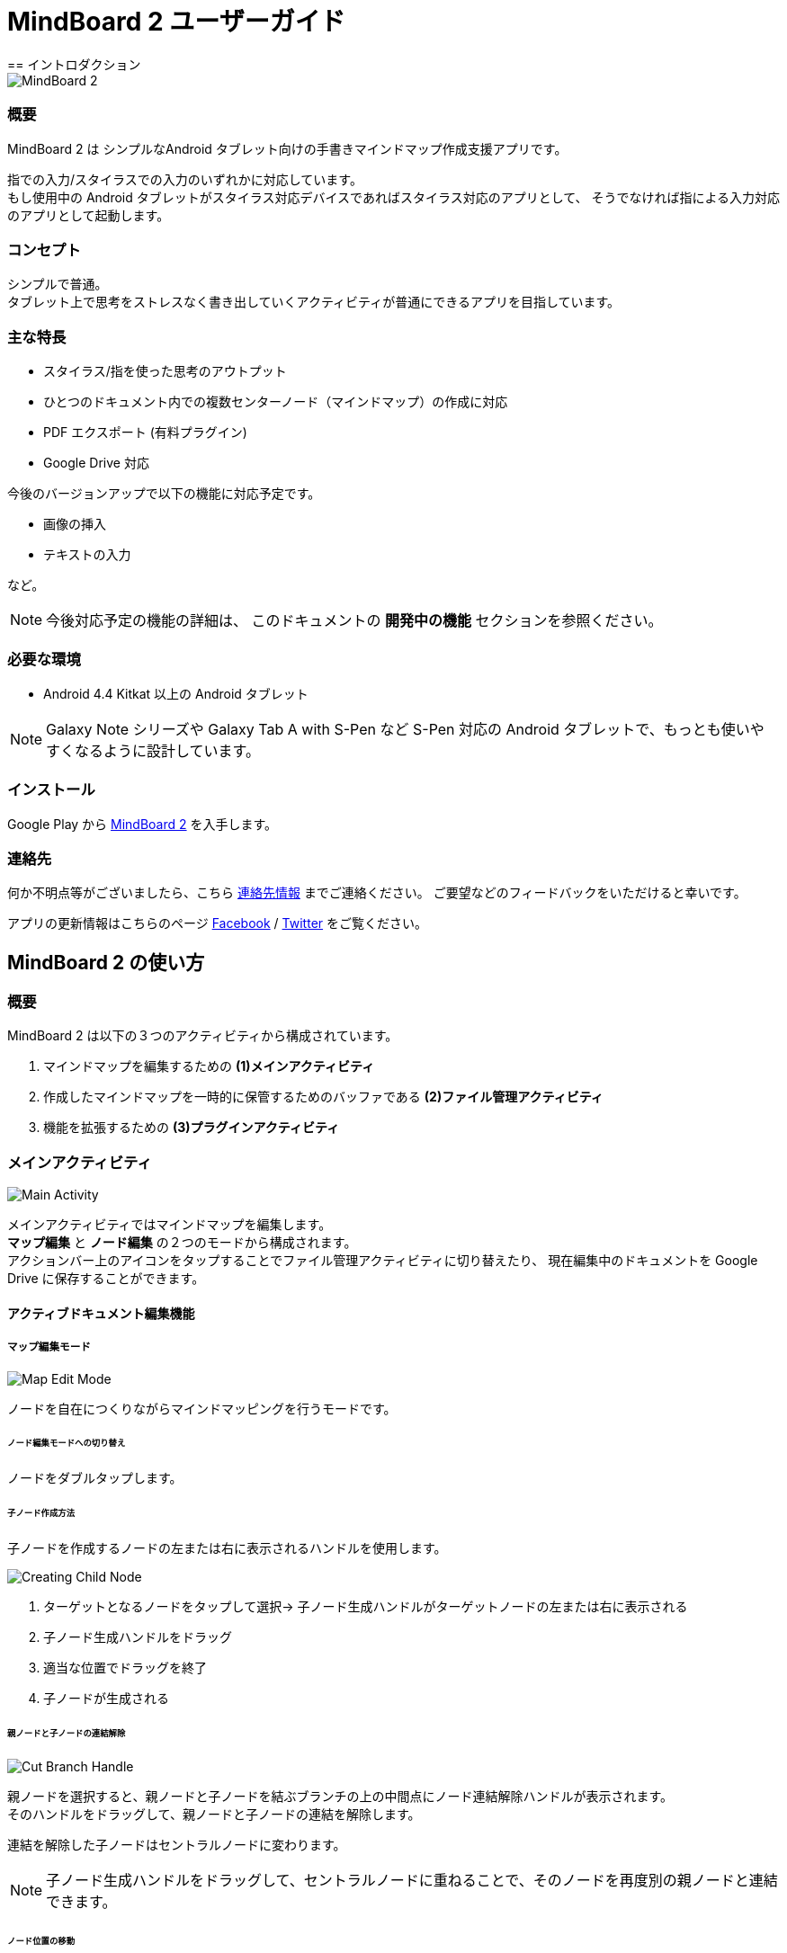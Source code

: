 
= MindBoard 2 ユーザーガイド
== イントロダクション

image::screenshots/mind-mapping-example.png[MindBoard 2]

=== 概要

MindBoard 2 は シンプルなAndroid タブレット向けの手書きマインドマップ作成支援アプリです。

指での入力/スタイラスでの入力のいずれかに対応しています。 +
もし使用中の Android タブレットがスタイラス対応デバイスであればスタイラス対応のアプリとして、
そうでなければ指による入力対応のアプリとして起動します。


=== コンセプト

シンプルで普通。 +
タブレット上で思考をストレスなく書き出していくアクティビティが普通にできるアプリを目指しています。


=== 主な特長

* スタイラス/指を使った思考のアウトプット
* ひとつのドキュメント内での複数センターノード（マインドマップ）の作成に対応
* PDF エクスポート (有料プラグイン)
* Google Drive 対応

今後のバージョンアップで以下の機能に対応予定です。

* 画像の挿入
* テキストの入力

など。

[NOTE]
今後対応予定の機能の詳細は、
このドキュメントの *開発中の機能* セクションを参照ください。


=== 必要な環境

* Android 4.4 Kitkat 以上の Android タブレット

[NOTE]
Galaxy Note シリーズや Galaxy Tab A with S-Pen など S-Pen 対応の Android タブレットで、もっとも使いやすくなるように設計しています。


=== インストール

Google Play から https://play.google.com/store/apps/details?id=com.mindboardapps.app.mb2.client[MindBoard 2] を入手します。


=== 連絡先

何か不明点等がございましたら、こちら http://www.mindboardapps.com/contact_ja.html[連絡先情報] までご連絡ください。
ご要望などのフィードバックをいただけると幸いです。

アプリの更新情報はこちらのページ https://www.facebook.com/mindboardapps[Facebook] / https://twitter.com/mindboard/[Twitter] をご覧ください。


== MindBoard 2 の使い方

=== 概要

MindBoard 2 は以下の３つのアクティビティから構成されています。

1. マインドマップを編集するための *(1)メインアクティビティ*
1. 作成したマインドマップを一時的に保管するためのバッファである *(2)ファイル管理アクティビティ*
1. 機能を拡張するための *(3)プラグインアクティビティ*


=== メインアクティビティ

image::screenshots/main-activity.png[Main Activity]

メインアクティビティではマインドマップを編集します。 +
*マップ編集* と *ノード編集* の２つのモードから構成されます。 +
アクションバー上のアイコンをタップすることでファイル管理アクティビティに切り替えたり、
現在編集中のドキュメントを Google Drive に保存することができます。


==== アクティブドキュメント編集機能

===== マップ編集モード

image::screenshots/main-activity-map-edit-mode.png[Map Edit Mode]

ノードを自在につくりながらマインドマッピングを行うモードです。


====== ノード編集モードへの切り替え

ノードをダブルタップします。


====== 子ノード作成方法

子ノードを作成するノードの左または右に表示されるハンドルを使用します。

image::screenshots/main-activity-how-to-create-sub-node.png[Creating Child Node]

1. ターゲットとなるノードをタップして選択→ 子ノード生成ハンドルがターゲットノードの左または右に表示される
1. 子ノード生成ハンドルをドラッグ
1. 適当な位置でドラッグを終了
1. 子ノードが生成される


====== 親ノードと子ノードの連結解除

image::screenshots/main-activity-how-to-change-node.png[Cut Branch Handle]

親ノードを選択すると、親ノードと子ノードを結ぶブランチの上の中間点にノード連結解除ハンドルが表示されます。 +
そのハンドルをドラッグして、親ノードと子ノードの連結を解除します。

連結を解除した子ノードはセントラルノードに変わります。

[NOTE]
子ノード生成ハンドルをドラッグして、セントラルノードに重ねることで、そのノードを再度別の親ノードと連結できます。


====== ノード位置の移動

ノードをドラッグします。


====== ノードのリサイズ

ノードを選択して、ノードの選択ボーダーの右下をドラッグします。


====== ノードの折りたたみと展開

ノードを選択して、ノードの下の部分に出現する 折りたたみ/展開 ボタンをタップします。


====== ノードの削除

ノードを選択して、編集ツールバーの削除アイコンをタップします。

image::screenshots/main-activity-remove-node-icon.png[Delete Node Button"]




===== ノード編集モード

image::screenshots/main-activity-node-edit-mode.png[Main Activity]

ノードにアイデアを書くためのモードです。


マップ編集モードに戻るには、画面右上のクローズボタンをタップします。

[NOTE]
スタイラスを使用している場合は、指を使ったダブルタップジェスチャーでもマップ編集モードに戻ることができます。


====== ツールスイッチャー

image::screenshots/main-activity-node-edit-mode-tool-sw.png[Tool Switcher]

ペン / 消しゴム / 選択 の３つのツールがあります。 +
ツールの変更はツールスイッチャーから特定ツールをタップします。



==== 現在のアクティブドキュメントのファイル管理

image::screenshots/main-activity-action-bar.png[Main Activity]

* (*a*). ファイル管理アクティビティボタン
** ファイル管理アクティビティへ移動します。バックグラウンドバッファとして複数のファイルを管理できます。
* (*b*). 新規ドキュメント作成ボタン
** 新規ドキュメントを作成してアクティブドキュメントとします。
** 今まで編集していたドキュメントはバックグラウンドバッファに入ります。バックグラウンドバッファ内のファイルはファイル管理アクティビティからアクセスできます。
* (*c*). ドキュメントオープンボタン
** Google Drive からファイルを開きます。
* (*d*). ドキュメントセーブボタン
** Google Drive にドキュメントを保存します。
* (*e*). ドキュメント同期ボタン
** Google Drive から開いたドキュメントと現在のアクティブドキュメントを同期します。


=== ファイル管理アクティビティ

image::screenshots/finder-activity-overview.png[File Manager Activity]

ドキュメントの管理画面です。 +
*プライマリ* / *アーカイブ* の２つのフォルダがあります。



==== プライマリフォルダ

image::screenshots/finder-activity-primary-folder.png[File Manager Activity Primary Folder]

* (*a*). 戻るボタン
** タップすると、メインアクティビティに戻ります。
* (*b*). PDFエクスポートボタン
** 選択中のドキュメントをPDFに変換します。結果のPDFは Google Drive へ保存します。
* (*c*). アーカイブへ移動ボタン
** 選択中のドキュメントをアーカイブフォルダへ移動します。
* (*d*). プラグインボタン
** プラグインアクティビティへ移動します。
* (*e*). ドキュメントプレビューボタン
** ダブルタップするとそのドキュメントをアクティブドキュメントとして読み込み、メインアクティビティへ戻ります。
* (*f*). アーカイブフォルダ表示ボタン
** タップすると、アーカイブフォルダに切り替わります。


==== アーカイブフォルダ

image::screenshots/finder-activity-archive-folder.png[File Manager Activity Archive Folder]

* (*a*). プライマリへ戻すボタン
** 選択中のドキュメントをプライマリフォルダに移動します。
* (*b*). クリアボタン
** アーカイブフォルダ内にあるすべてのドキュメントを完全に削除します。
* (*c*). プライマリ表示ボタン
** タップすると、プライマリフォルダに切り替わります。



=== プラグインアクティビティ

image::screenshots/plugins-activity.png[Plugins Activity]

拡張機能の一覧です。 +
現在のところ、拡張機能は *PDF Export* プラグインのみの提供です。

*BUY* ボタンをタップすると、購入プロセスに入ります。

image::screenshots/plugins-activity-pdf-export.png[Purchasing PDF Export Plugin]

[NOTE]
*PDF Export* プラグインを購入すると、ファイル管理アクティビティで PDFエクスポートボタンが有効になります。


== 開発中の機能

今後のバージョンアップで以下の機能に対応予定です。

* 画像の挿入
* テキストの入力
* 別のマップへのリンク
* 以前のバージョンのMindBoardデータの読み込み
* テーマカラーの変更
* ペンのバリエーション（色と太さ）の変更機能

